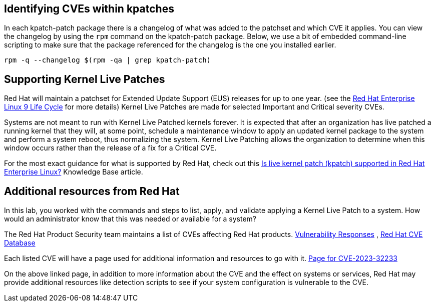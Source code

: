 == Identifying CVEs within kpatches

In each kpatch-patch package there is a changelog of what was added to
the patchset and which CVE it applies. You can view the changelog by
using the `+rpm+` command on the kpatch-patch package. Below, we use a
bit of embedded command-line scripting to make sure that the package
referenced for the changelog is the one you installed earlier.

[source,bash,run]
----
rpm -q --changelog $(rpm -qa | grep kpatch-patch)
----

== Supporting Kernel Live Patches

Red Hat will maintain a patchset for Extended Update Support (EUS)
releases for up to one year. (see the
https://access.redhat.com/support/policy/updates/errata#RHEL8_and_9_Life_Cycle[Red
Hat Enterprise Linux 9 Life Cycle] for more details) Kernel Live Patches
are made for selected Important and Critical severity CVEs.

Systems are not meant to run with Kernel Live Patched kernels forever.
It is expected that after an organization has live patched a running
kernel that they will, at some point, schedule a maintenance window to
apply an updated kernel package to the system and perform a system
reboot, thus normalizing the system. Kernel Live Patching allows the
organization to determine when this window occurs rather than the
release of a fix for a Critical CVE.

For the most exact guidance for what is supported by Red Hat, check out
this https://access.redhat.com/solutions/2206511[Is live kernel patch
(kpatch) supported in Red Hat Enterprise Linux?] Knowledge Base article.

== Additional resources from Red Hat

In this lab, you worked with the commands and steps to list, apply, and
validate applying a Kernel Live Patch to a system. How would an
administrator know that this was needed or available for a system?

The Red Hat Product Security team maintains a list of CVEs affecting Red
Hat products.
https://access.redhat.com/security/vulnerabilities[Vulnerability
Responses] ,
https://access.redhat.com/security/security-updates/#/cve[Red Hat CVE
Database]

Each listed CVE will have a page used for additional information and
resources to go with it.
https://access.redhat.com/security/cve/cve-2023-32233[Page for
CVE-2023-32233]

On the above linked page, in addition to more information about the CVE
and the effect on systems or services, Red Hat may provide additional
resources like detection scripts to see if your system configuration is
vulnerable to the CVE.
